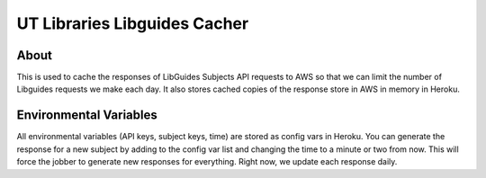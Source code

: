 ================================
UT Libraries Libguides Cacher
================================

About
=====

This is used to cache the responses of LibGuides Subjects API requests to AWS so that we can limit the number of
Libguides requests we make each day.  It also stores cached copies of the response store in AWS in memory in Heroku.

Environmental Variables
=======================

All environmental variables (API keys, subject keys, time) are stored as config vars in Heroku.  You can generate the
response for a new subject by adding to the config var list and changing the time to a minute or two from now.  This
will force the jobber to generate new responses for everything.  Right now, we update each response daily.